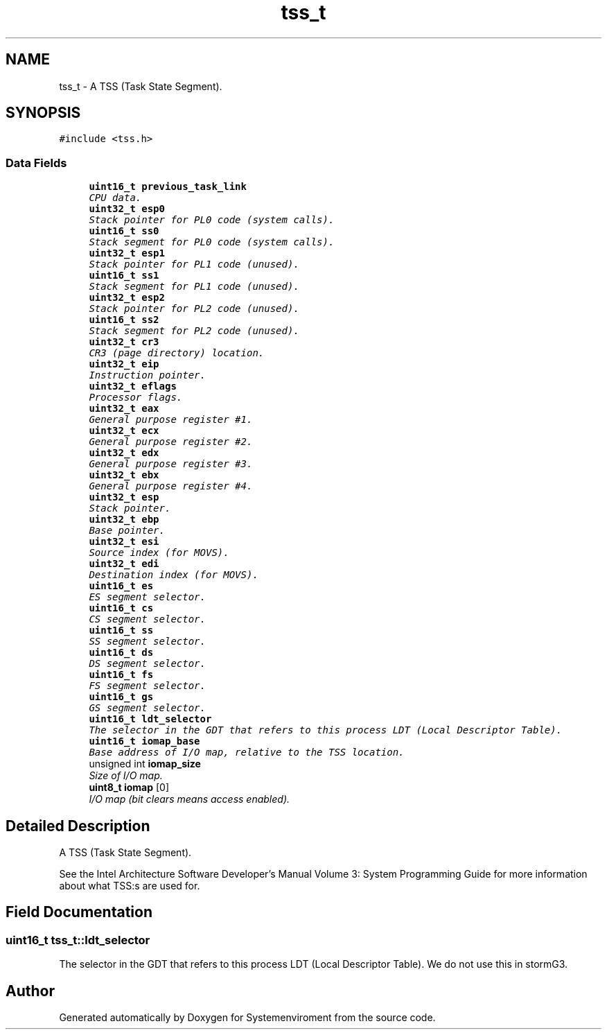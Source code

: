 .TH "tss_t" 3 "29 Jul 2004" "Systemenviroment" \" -*- nroff -*-
.ad l
.nh
.SH NAME
tss_t \- A TSS (Task State Segment).  

.PP
.SH SYNOPSIS
.br
.PP
\fC#include <tss.h>\fP
.PP
.SS "Data Fields"

.in +1c
.ti -1c
.RI "\fBuint16_t\fP \fBprevious_task_link\fP"
.br
.RI "\fICPU data. \fP"
.ti -1c
.RI "\fBuint32_t\fP \fBesp0\fP"
.br
.RI "\fIStack pointer for PL0 code (system calls). \fP"
.ti -1c
.RI "\fBuint16_t\fP \fBss0\fP"
.br
.RI "\fIStack segment for PL0 code (system calls). \fP"
.ti -1c
.RI "\fBuint32_t\fP \fBesp1\fP"
.br
.RI "\fIStack pointer for PL1 code (unused). \fP"
.ti -1c
.RI "\fBuint16_t\fP \fBss1\fP"
.br
.RI "\fIStack segment for PL1 code (unused). \fP"
.ti -1c
.RI "\fBuint32_t\fP \fBesp2\fP"
.br
.RI "\fIStack pointer for PL2 code (unused). \fP"
.ti -1c
.RI "\fBuint16_t\fP \fBss2\fP"
.br
.RI "\fIStack segment for PL2 code (unused). \fP"
.ti -1c
.RI "\fBuint32_t\fP \fBcr3\fP"
.br
.RI "\fICR3 (page directory) location. \fP"
.ti -1c
.RI "\fBuint32_t\fP \fBeip\fP"
.br
.RI "\fIInstruction pointer. \fP"
.ti -1c
.RI "\fBuint32_t\fP \fBeflags\fP"
.br
.RI "\fIProcessor flags. \fP"
.ti -1c
.RI "\fBuint32_t\fP \fBeax\fP"
.br
.RI "\fIGeneral purpose register #1. \fP"
.ti -1c
.RI "\fBuint32_t\fP \fBecx\fP"
.br
.RI "\fIGeneral purpose register #2. \fP"
.ti -1c
.RI "\fBuint32_t\fP \fBedx\fP"
.br
.RI "\fIGeneral purpose register #3. \fP"
.ti -1c
.RI "\fBuint32_t\fP \fBebx\fP"
.br
.RI "\fIGeneral purpose register #4. \fP"
.ti -1c
.RI "\fBuint32_t\fP \fBesp\fP"
.br
.RI "\fIStack pointer. \fP"
.ti -1c
.RI "\fBuint32_t\fP \fBebp\fP"
.br
.RI "\fIBase pointer. \fP"
.ti -1c
.RI "\fBuint32_t\fP \fBesi\fP"
.br
.RI "\fISource index (for MOVS). \fP"
.ti -1c
.RI "\fBuint32_t\fP \fBedi\fP"
.br
.RI "\fIDestination index (for MOVS). \fP"
.ti -1c
.RI "\fBuint16_t\fP \fBes\fP"
.br
.RI "\fIES segment selector. \fP"
.ti -1c
.RI "\fBuint16_t\fP \fBcs\fP"
.br
.RI "\fICS segment selector. \fP"
.ti -1c
.RI "\fBuint16_t\fP \fBss\fP"
.br
.RI "\fISS segment selector. \fP"
.ti -1c
.RI "\fBuint16_t\fP \fBds\fP"
.br
.RI "\fIDS segment selector. \fP"
.ti -1c
.RI "\fBuint16_t\fP \fBfs\fP"
.br
.RI "\fIFS segment selector. \fP"
.ti -1c
.RI "\fBuint16_t\fP \fBgs\fP"
.br
.RI "\fIGS segment selector. \fP"
.ti -1c
.RI "\fBuint16_t\fP \fBldt_selector\fP"
.br
.RI "\fIThe selector in the GDT that refers to this process LDT (Local Descriptor Table). \fP"
.ti -1c
.RI "\fBuint16_t\fP \fBiomap_base\fP"
.br
.RI "\fIBase address of I/O map, relative to the TSS location. \fP"
.ti -1c
.RI "unsigned int \fBiomap_size\fP"
.br
.RI "\fISize of I/O map. \fP"
.ti -1c
.RI "\fBuint8_t\fP \fBiomap\fP [0]"
.br
.RI "\fII/O map (bit clears means access enabled). \fP"
.in -1c
.SH "Detailed Description"
.PP 
A TSS (Task State Segment). 

See the Intel Architecture Software Developer's Manual Volume 3: System Programming Guide for more information about what TSS:s are used for. 
.PP
.SH "Field Documentation"
.PP 
.SS "\fBuint16_t\fP \fBtss_t::ldt_selector\fP"
.PP
The selector in the GDT that refers to this process LDT (Local Descriptor Table). We do not use this in stormG3. 

.SH "Author"
.PP 
Generated automatically by Doxygen for Systemenviroment from the source code.
